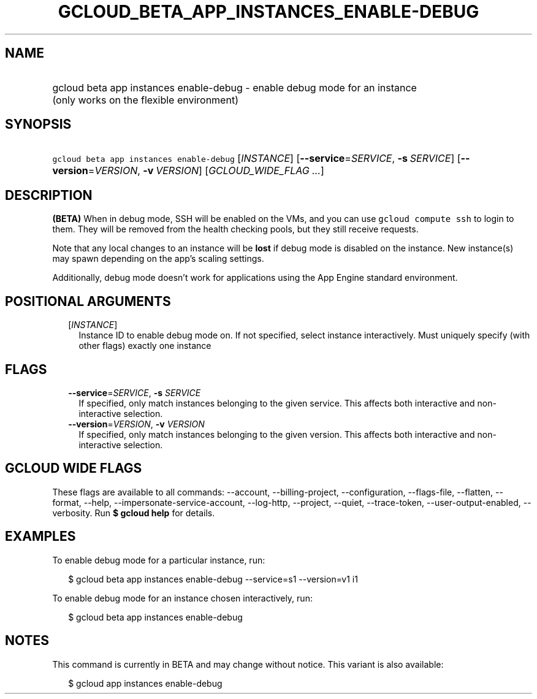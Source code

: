 
.TH "GCLOUD_BETA_APP_INSTANCES_ENABLE\-DEBUG" 1



.SH "NAME"
.HP
gcloud beta app instances enable\-debug \- enable debug mode for an instance (only\ works\ on\ the\ flexible\ environment)



.SH "SYNOPSIS"
.HP
\f5gcloud beta app instances enable\-debug\fR [\fIINSTANCE\fR] [\fB\-\-service\fR=\fISERVICE\fR,\ \fB\-s\fR\ \fISERVICE\fR] [\fB\-\-version\fR=\fIVERSION\fR,\ \fB\-v\fR\ \fIVERSION\fR] [\fIGCLOUD_WIDE_FLAG\ ...\fR]



.SH "DESCRIPTION"

\fB(BETA)\fR When in debug mode, SSH will be enabled on the VMs, and you can use
\f5gcloud compute ssh\fR to login to them. They will be removed from the health
checking pools, but they still receive requests.

Note that any local changes to an instance will be \fBlost\fR if debug mode is
disabled on the instance. New instance(s) may spawn depending on the app's
scaling settings.

Additionally, debug mode doesn't work for applications using the App Engine
standard environment.



.SH "POSITIONAL ARGUMENTS"

.RS 2m
.TP 2m
[\fIINSTANCE\fR]
Instance ID to enable debug mode on. If not specified, select instance
interactively. Must uniquely specify (with other flags) exactly one instance


.RE
.sp

.SH "FLAGS"

.RS 2m
.TP 2m
\fB\-\-service\fR=\fISERVICE\fR, \fB\-s\fR \fISERVICE\fR
If specified, only match instances belonging to the given service. This affects
both interactive and non\-interactive selection.

.TP 2m
\fB\-\-version\fR=\fIVERSION\fR, \fB\-v\fR \fIVERSION\fR
If specified, only match instances belonging to the given version. This affects
both interactive and non\-interactive selection.


.RE
.sp

.SH "GCLOUD WIDE FLAGS"

These flags are available to all commands: \-\-account, \-\-billing\-project,
\-\-configuration, \-\-flags\-file, \-\-flatten, \-\-format, \-\-help,
\-\-impersonate\-service\-account, \-\-log\-http, \-\-project, \-\-quiet,
\-\-trace\-token, \-\-user\-output\-enabled, \-\-verbosity. Run \fB$ gcloud
help\fR for details.



.SH "EXAMPLES"

To enable debug mode for a particular instance, run:

.RS 2m
$ gcloud beta app instances enable\-debug \-\-service=s1 \-\-version=v1 i1
.RE

To enable debug mode for an instance chosen interactively, run:

.RS 2m
$ gcloud beta app instances enable\-debug
.RE



.SH "NOTES"

This command is currently in BETA and may change without notice. This variant is
also available:

.RS 2m
$ gcloud app instances enable\-debug
.RE

